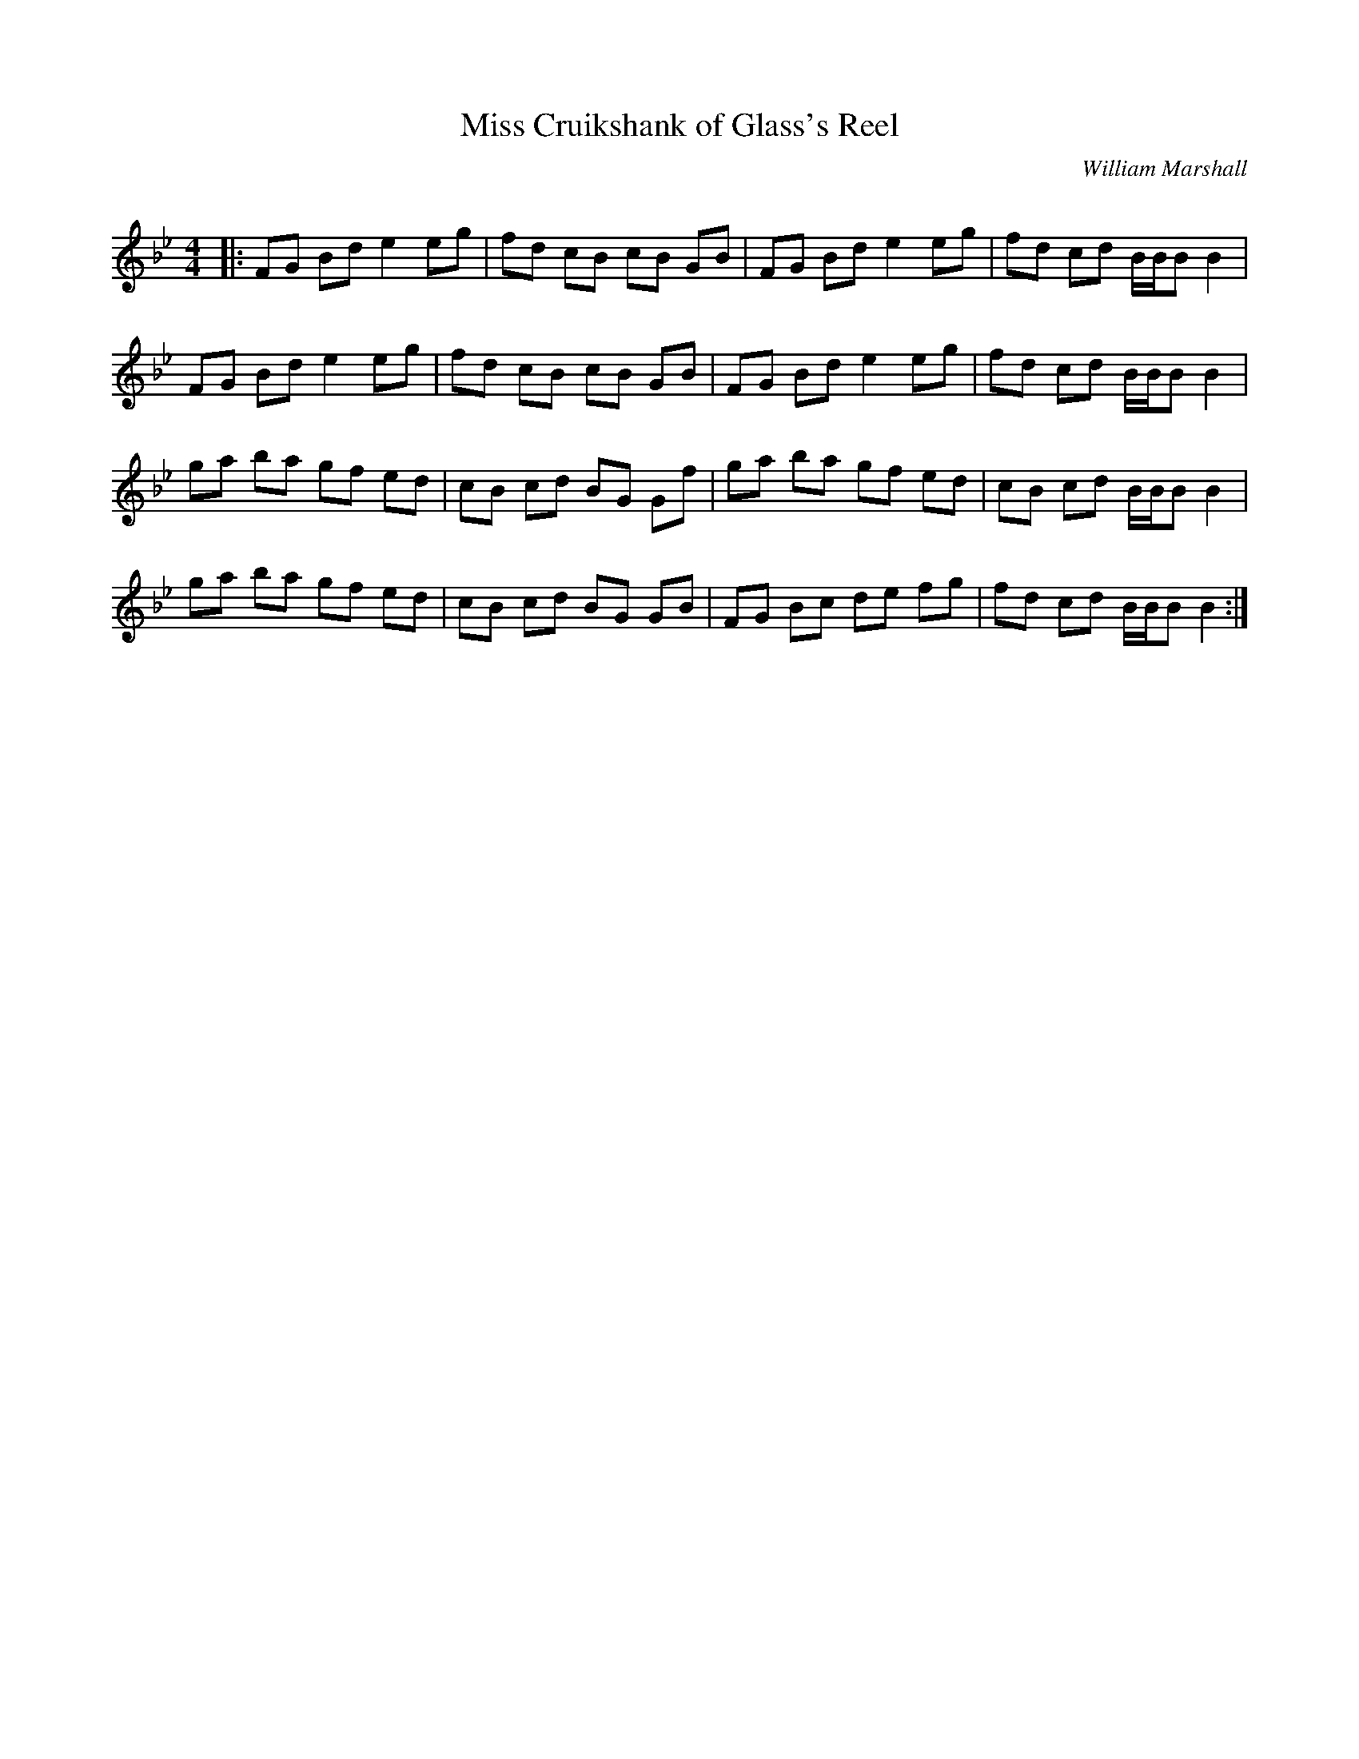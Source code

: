 X:1
T: Miss Cruikshank of Glass's Reel
C:William Marshall
R:Reel
Q: 232
K:Bb
M:4/4
L:1/8
|:FG Bd e2 eg|fd cB cB GB|FG Bd e2 eg|fd cd B1/2B1/2B B2|
FG Bd e2 eg|fd cB cB GB|FG Bd e2 eg|fd cd B1/2B1/2B B2|
ga ba gf ed|cB cd BG Gf|ga ba gf ed|cB cd B1/2B1/2B B2|
ga ba gf ed|cB cd BG GB|FG Bc de fg|fd cd B1/2B1/2B B2:|
